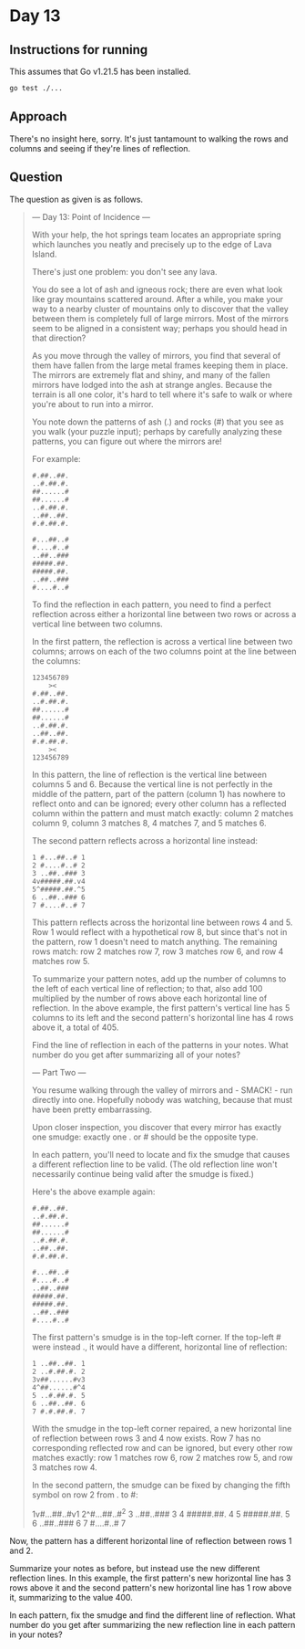 * Day 13
** Instructions for running
This assumes that Go v1.21.5 has been installed.

#+begin_src sh
go test ./...
#+end_src

** Approach
There's no insight here, sorry. It's just tantamount to walking the rows and
columns and seeing if they're lines of reflection.

** Question
The question as given is as follows.

#+begin_quote
--- Day 13: Point of Incidence ---

With your help, the hot springs team locates an appropriate spring which
launches you neatly and precisely up to the edge of Lava Island.

There's just one problem: you don't see any lava.

You do see a lot of ash and igneous rock; there are even what look like gray
mountains scattered around. After a while, you make your way to a nearby cluster
of mountains only to discover that the valley between them is completely full of
large mirrors. Most of the mirrors seem to be aligned in a consistent way;
perhaps you should head in that direction?

As you move through the valley of mirrors, you find that several of them have
fallen from the large metal frames keeping them in place. The mirrors are
extremely flat and shiny, and many of the fallen mirrors have lodged into the
ash at strange angles. Because the terrain is all one color, it's hard to tell
where it's safe to walk or where you're about to run into a mirror.

You note down the patterns of ash (.) and rocks (#) that you see as you walk
(your puzzle input); perhaps by carefully analyzing these patterns, you can
figure out where the mirrors are!

For example:

#+begin_src
#.##..##.
..#.##.#.
##......#
##......#
..#.##.#.
..##..##.
#.#.##.#.

#...##..#
#....#..#
..##..###
#####.##.
#####.##.
..##..###
#....#..#
#+end_src

To find the reflection in each pattern, you need to find a perfect reflection
across either a horizontal line between two rows or across a vertical line
between two columns.

In the first pattern, the reflection is across a vertical line between two
columns; arrows on each of the two columns point at the line between the
columns:

#+begin_src
123456789
    ><
#.##..##.
..#.##.#.
##......#
##......#
..#.##.#.
..##..##.
#.#.##.#.
    ><
123456789
#+end_src

In this pattern, the line of reflection is the vertical line between columns 5
and 6. Because the vertical line is not perfectly in the middle of the pattern,
part of the pattern (column 1) has nowhere to reflect onto and can be ignored;
every other column has a reflected column within the pattern and must match
exactly: column 2 matches column 9, column 3 matches 8, 4 matches 7, and 5
matches 6.

The second pattern reflects across a horizontal line instead:

#+begin_src
1 #...##..# 1
2 #....#..# 2
3 ..##..### 3
4v#####.##.v4
5^#####.##.^5
6 ..##..### 6
7 #....#..# 7
#+end_src

This pattern reflects across the horizontal line between rows 4 and 5. Row 1
would reflect with a hypothetical row 8, but since that's not in the pattern,
row 1 doesn't need to match anything. The remaining rows match: row 2 matches
row 7, row 3 matches row 6, and row 4 matches row 5.

To summarize your pattern notes, add up the number of columns to the left of
each vertical line of reflection; to that, also add 100 multiplied by the number
of rows above each horizontal line of reflection. In the above example, the
first pattern's vertical line has 5 columns to its left and the second pattern's
horizontal line has 4 rows above it, a total of 405.

Find the line of reflection in each of the patterns in your notes. What number
do you get after summarizing all of your notes?

--- Part Two ---

You resume walking through the valley of mirrors and - SMACK! - run directly
into one. Hopefully nobody was watching, because that must have been pretty
embarrassing.

Upon closer inspection, you discover that every mirror has exactly one smudge:
exactly one . or # should be the opposite type.

In each pattern, you'll need to locate and fix the smudge that causes a
different reflection line to be valid. (The old reflection line won't
necessarily continue being valid after the smudge is fixed.)

Here's the above example again:

#+begin_src
#.##..##.
..#.##.#.
##......#
##......#
..#.##.#.
..##..##.
#.#.##.#.

#...##..#
#....#..#
..##..###
#####.##.
#####.##.
..##..###
#....#..#
#+end_src

The first pattern's smudge is in the top-left corner. If the top-left # were
instead ., it would have a different, horizontal line of reflection:

#+begin_src
1 ..##..##. 1
2 ..#.##.#. 2
3v##......#v3
4^##......#^4
5 ..#.##.#. 5
6 ..##..##. 6
7 #.#.##.#. 7
#+end_src

With the smudge in the top-left corner repaired, a new horizontal line of
reflection between rows 3 and 4 now exists. Row 7 has no corresponding reflected
row and can be ignored, but every other row matches exactly: row 1 matches row
6, row 2 matches row 5, and row 3 matches row 4.

In the second pattern, the smudge can be fixed by changing the fifth symbol on
row 2 from . to #:

#+begin_quote
1v#...##..#v1
2^#...##..#^2
3 ..##..### 3
4 #####.##. 4
5 #####.##. 5
6 ..##..### 6
7 #....#..# 7
#+end_quote

Now, the pattern has a different horizontal line of reflection between rows 1 and 2.

Summarize your notes as before, but instead use the new different reflection
lines. In this example, the first pattern's new horizontal line has 3 rows above
it and the second pattern's new horizontal line has 1 row above it, summarizing
to the value 400.

In each pattern, fix the smudge and find the different line of reflection. What
number do you get after summarizing the new reflection line in each pattern in
your notes?
#+end_quote
